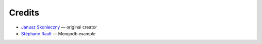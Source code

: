 Credits
=======

* `Janusz Skonieczny <https://plus.google.com/+JanuszSkonieczny>`_ — original creator
* `Stéphane Rault <https://github.com/srault95>`_ — Mongodb example
